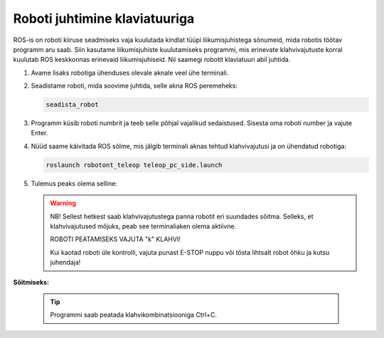 
Roboti juhtimine klaviatuuriga
==============================

ROS-is on roboti kiiruse seadmiseks vaja kuulutada kindlat tüüpi liikumisjuhistega sõnumeid, mida robotis töötav programm aru saab. Siin kasutame liikumisjuhiste kuulutamiseks programmi, mis erinevate klahvivajutuste korral kuulutab ROS keskkonnas erinevaid liikumisjuhiseid. Nii saamegi robotit klaviatuuri abil juhtida.

1.  Avame lisaks robotiga ühenduses olevale aknale veel ühe terminali.

2.  Seadistame roboti, mida soovime juhtida, selle akna ROS peremeheks:

    .. code-block:: bash
 
       seadista_robot

3. Programm küsib roboti numbrit ja teeb selle põhjal vajalikud sedaistused. Sisesta oma roboti number ja vajute Enter.


4.  Nüüd saame käivitada ROS sõlme, mis jälgib terminali aknas tehtud klahvivajutusi ja on ühendatud robotiga:

    .. code-block:: bash
 
       roslaunch robotont_teleop teleop_pc_side.launch

5.  Tulemus peaks olema selline:

    .. figure:: ../images/lab01/image34.png
        :scale: 70 %

        ..

    .. warning:: NB! Sellest hetkest saab klahvivajutustega panna robotit eri suundades sõitma. Selleks, et klahvivajutused mõjuks, peab see terminaliaken olema aktiivne.
                 
                 ROBOTI PEATAMISEKS VAJUTA "k" KLAHVI!
                 
                 Kui kaotad roboti üle kontrolli, vajuta punast E-STOP nuppu või tõsta lihtsalt robot õhku ja kutsu juhendaja!

**Sõitmiseks:**

    .. figure:: ../images/lab01/image35.png
        :scale: 120 %

        ..

    .. tip:: Programmi saab peatada klahvikombinatsiooniga Ctrl+C.
